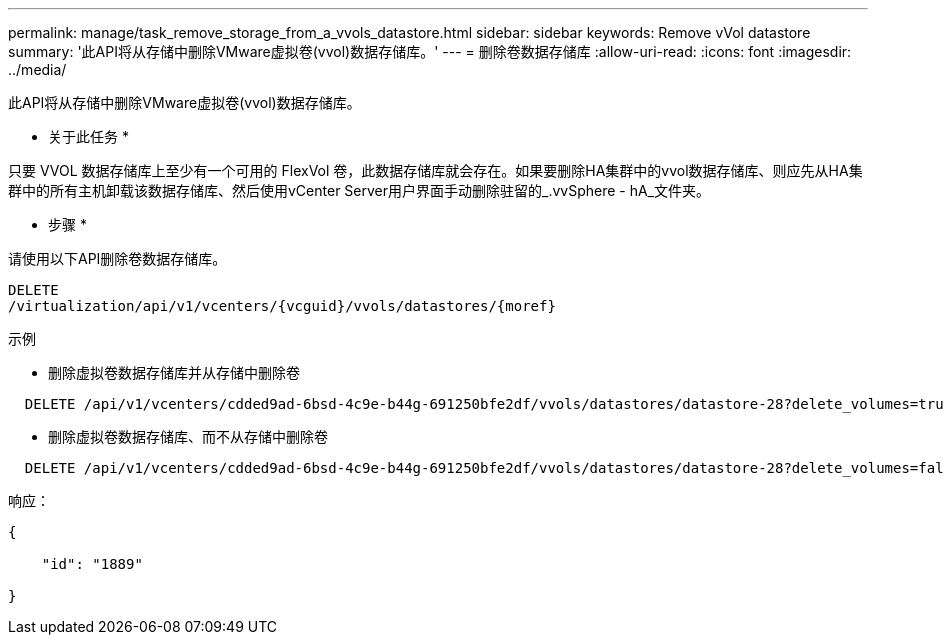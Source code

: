 ---
permalink: manage/task_remove_storage_from_a_vvols_datastore.html 
sidebar: sidebar 
keywords: Remove vVol datastore 
summary: '此API将从存储中删除VMware虚拟卷(vvol)数据存储库。' 
---
= 删除卷数据存储库
:allow-uri-read: 
:icons: font
:imagesdir: ../media/


[role="lead"]
此API将从存储中删除VMware虚拟卷(vvol)数据存储库。

* 关于此任务 *

只要 VVOL 数据存储库上至少有一个可用的 FlexVol 卷，此数据存储库就会存在。如果要删除HA集群中的vvol数据存储库、则应先从HA集群中的所有主机卸载该数据存储库、然后使用vCenter Server用户界面手动删除驻留的_.vvSphere - hA_文件夹。

* 步骤 *

请使用以下API删除卷数据存储库。

[listing]
----
DELETE
​/virtualization​/api​/v1​/vcenters​/{vcguid}​/vvols​/datastores​/{moref}
----
示例

* 删除虚拟卷数据存储库并从存储中删除卷


[listing]
----
  DELETE /api/v1/vcenters/cdded9ad-6bsd-4c9e-b44g-691250bfe2df/vvols/datastores/datastore-28?delete_volumes=true
----
* 删除虚拟卷数据存储库、而不从存储中删除卷


[listing]
----
  DELETE /api/v1/vcenters/cdded9ad-6bsd-4c9e-b44g-691250bfe2df/vvols/datastores/datastore-28?delete_volumes=false
----
响应：

[listing]
----
{

    "id": "1889"

}
----